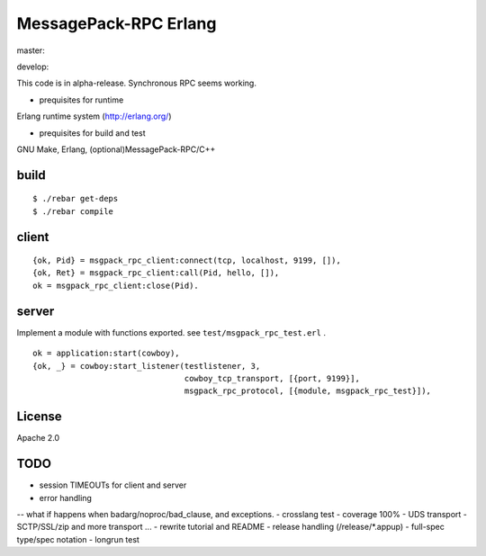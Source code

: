MessagePack-RPC Erlang
======================

master:

.. image:: https://secure.travis-ci.org/kuenishi/msgpack-rpc-erlang.png

develop:

.. image:: https://secure.travis-ci.org/kuenishi/msgpack-rpc-erlang.png?branch=develop


This code is in alpha-release. Synchronous RPC seems working.

- prequisites for runtime

Erlang runtime system (http://erlang.org/)

- prequisites for build and test

GNU Make, Erlang, (optional)MessagePack-RPC/C++


build
-----

::

  $ ./rebar get-deps
  $ ./rebar compile



client
------

::

  {ok, Pid} = msgpack_rpc_client:connect(tcp, localhost, 9199, []),
  {ok, Ret} = msgpack_rpc_client:call(Pid, hello, []),
  ok = msgpack_rpc_client:close(Pid).

server
------

Implement a module with functions exported. see ``test/msgpack_rpc_test.erl`` .

::

    ok = application:start(cowboy),
    {ok, _} = cowboy:start_listener(testlistener, 3,
                                    cowboy_tcp_transport, [{port, 9199}],
                                    msgpack_rpc_protocol, [{module, msgpack_rpc_test}]),


License
-------

Apache 2.0

TODO
----

- session TIMEOUTs for client and server
- error handling 
-- what if happens when badarg/noproc/bad_clause, and exceptions.
- crosslang test
- coverage 100%
- UDS transport
- SCTP/SSL/zip and more transport ...
- rewrite tutorial and README
- release handling (/release/*.appup)
- full-spec type/spec notation
- longrun test
